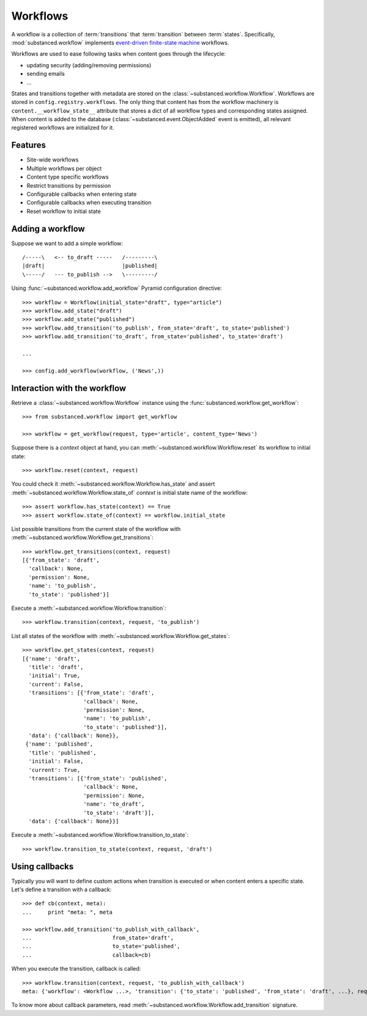 Workflows
=========

A workflow is a collection of :term:`transitions` that :term:`transition`
between :term:`states`. Specifically, :mod:`substanced.workflow` implements
`event-driven finite-state machine
<https://en.wikipedia.org/wiki/Finite-state_machine>`_ workflows.

Workflows are used to ease following tasks when content goes through the
lifecycle:

- updating security (adding/removing permissions)
- sending emails
- ...

States and transitions together with metadata are stored on the
:class:`~substanced.workflow.Workflow`. Workflows are stored in
``config.registry.workflows``. The only thing that content has from the
workflow machinery is ``content.__workflow_state__`` attribute that stores a
dict of all workflow types and corresponding states assigned. When content is
added to the database (:class:`~substanced.event.ObjectAdded` event is
emitted), all relevant registered workflows are initialized for it.


Features
--------

- Site-wide workflows
- Multiple workflows per object
- Content type specific workflows
- Restrict transitions by permission
- Configurable callbacks when entering state
- Configurable callbacks when executing transition
- Reset workflow to initial state

Adding a workflow
-----------------

Suppose we want to add a simple workflow::

   /-----\   <-- to_draft -----   /---------\
   |draft|                        |published|
   \-----/   --- to_publish -->   \---------/

Using :func:`~substanced.workflow.add_workflow` Pyramid configuration
directive::

    >>> workflow = Workflow(initial_state="draft", type="article")
    >>> workflow.add_state("draft")
    >>> workflow.add_state("published")
    >>> workflow.add_transition('to_publish', from_state='draft', to_state='published')
    >>> workflow.add_transition('to_draft', from_state='published', to_state='draft')

    ... 

    >>> config.add_workflow(workflow, ('News',))

Interaction with the workflow
-----------------------------

Retrieve a :class:`~substanced.workflow.Workflow` instance using
the :func:`substanced.workflow.get_workflow`::

    >>> from substanced.workflow import get_workflow

    >>> workflow = get_workflow(request, type='article', content_type='News')

Suppose there is a `context` object at hand, you can
:meth:`~substanced.workflow.Workflow.reset` its workflow to initial state::

    >>> workflow.reset(context, request)

You could check it :meth:`~substanced.workflow.Workflow.has_state` and assert
:meth:`~substanced.workflow.Workflow.state_of` `context` is initial state name
of the workflow::

    >>> assert workflow.has_state(context) == True
    >>> assert workflow.state_of(context) == workflow.initial_state

List possible transitions from the current state of the workflow
with :meth:`~substanced.workflow.Workflow.get_transitions`::

    >>> workflow.get_transitions(context, request)
    [{'from_state': 'draft',
      'callback': None,
      'permission': None,
      'name': 'to_publish',
      'to_state': 'published'}]

Execute a :meth:`~substanced.workflow.Workflow.transition`::

    >>> workflow.transition(context, request, 'to_publish')

List all states of the workflow with
:meth:`~substanced.workflow.Workflow.get_states`::

    >>> workflow.get_states(context, request)
    [{'name': 'draft',
      'title': 'draft',
      'initial': True,
      'current': False,
      'transitions': [{'from_state': 'draft',
                       'callback': None,
                       'permission': None,
                       'name': 'to_publish',
                       'to_state': 'published'}],
      'data': {'callback': None}},
     {'name': 'published',
      'title': 'published',
      'initial': False,
      'current': True,
      'transitions': [{'from_state': 'published',
                       'callback': None,
                       'permission': None,
                       'name': 'to_draft',
                       'to_state': 'draft'}],
      'data': {'callback': None}}]

Execute a :meth:`~substanced.workflow.Workflow.transition_to_state`::

    >>> workflow.transition_to_state(context, request, 'draft')

Using callbacks
---------------

Typically you will want to define custom actions when transition is executed
or when content enters a specific state. Let's define a transition with
a callback::

    >>> def cb(context, meta):
    ...     print "meta: ", meta

    >>> workflow.add_transition('to_publish_with_callback',
    ...                         from_state='draft',
    ...                         to_state='published',
    ...                         callback=cb)


When you execute the transition, callback is called::

    >>> workflow.transition(context, request, 'to_publish_with_callback')
    meta: {'workflow': <Workflow ...>, 'transition': {'to_state': 'published', 'from_state': 'draft', ...}, request=<Request ...>}

To know more about callback parameters, read
:meth:`~substanced.workflow.Workflow.add_transition` signature.
